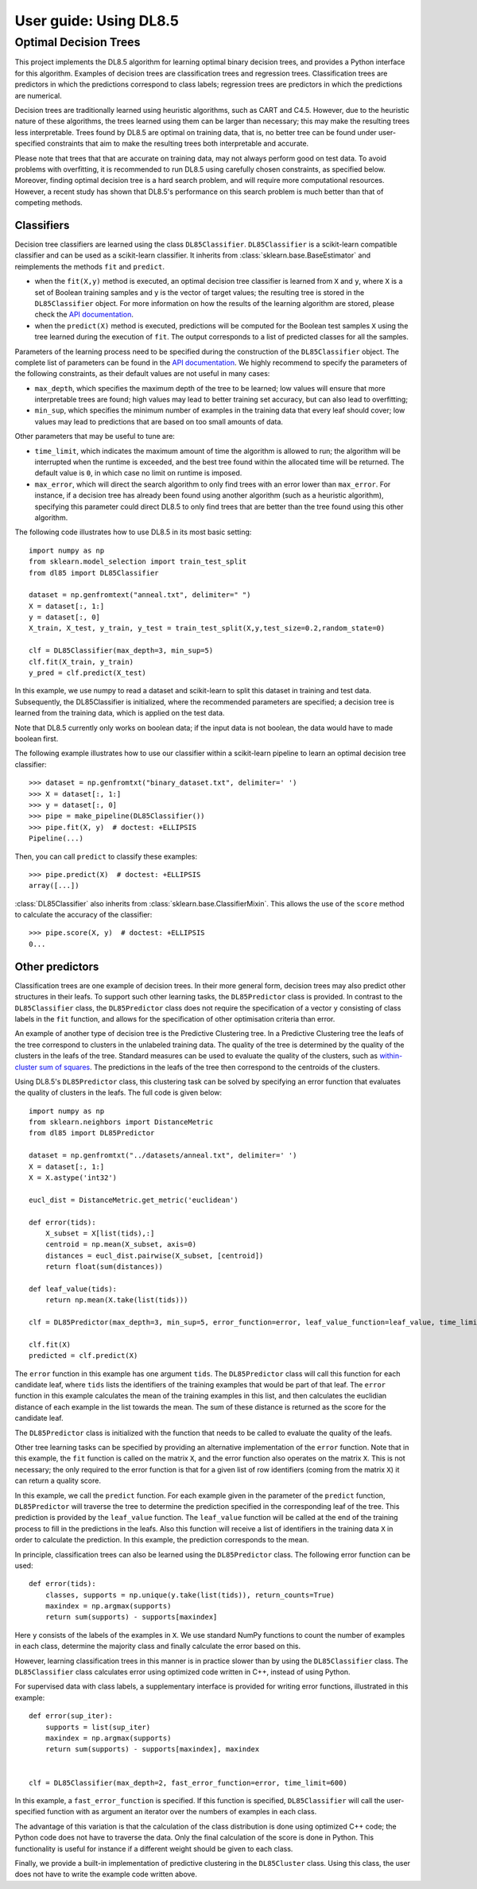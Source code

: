 .. title:: User guide : contents

.. _user_guide:

=======================
User guide: Using DL8.5
=======================

Optimal Decision Trees
----------------------

This project implements the DL8.5 algorithm for learning optimal binary decision trees, 
and provides a Python interface for this algorithm. 
Examples of decision trees are classification trees and regression trees. 
Classification trees are predictors in which the predictions correspond to class labels; 
regression trees are predictors in which the predictions are numerical.

Decision trees are traditionally learned using heuristic algorithms, such as CART and C4.5.
However, due to the heuristic nature of these algorithms, the trees learned using them can be larger than 
necessary; this may make the resulting trees less interpretable. Trees found by DL8.5 are optimal on training data,
that is, no better tree can be found under user-specified constraints that aim to make the resulting
trees both interpretable and accurate.

Please note that trees that that are accurate on training data, may not always perform good on test data. To avoid 
problems with overfitting, it is recommended to run DL8.5 using carefully chosen constraints, as specified below. Moreover,
finding optimal decision tree is a hard search problem, and will require more computational resources. 
However, a recent study has shown that DL8.5's performance on this search problem is much better than that of
competing methods.

Classifiers
~~~~~~~~~~~

Decision tree classifiers are learned using the class ``DL85Classifier``. 
``DL85Classifier`` is a scikit-learn compatible classifier and can be used as a scikit-learn
classifier. It inherits from :class:`sklearn.base.BaseEstimator` and reimplements the methods ``fit`` and ``predict``.

* when the ``fit(X,y)`` method is executed, an optimal decision tree classifier is learned from ``X`` and ``y``, where ``X`` is a set of Boolean training samples and ``y`` is the  vector of target values; the resulting tree is stored in the ``DL85Classifier`` object. For more information on how the results of the learning algorithm are stored, please check the  `API documentation <api.html>`_.
* when the ``predict(X)`` method is executed, predictions will be computed for the Boolean test samples ``X`` using the tree
  learned during the execution of ``fit``. The output corresponds to a list of predicted classes for all the
  samples.

Parameters of the learning process need to be specified during the construction of the ``DL85Classifier`` object. 
The complete list of parameters can be found in the `API documentation <api.html>`_. We highly recommend to
specify the parameters of the following constraints, as their default values are not useful in many cases:

* ``max_depth``, which specifies the maximum depth of the tree to be learned; low values will ensure that more interpretable trees are found; high values may lead to better training set accuracy, but can also lead to overfitting;
* ``min_sup``, which specifies the minimum number of examples in the training data that every leaf should cover; low values may lead to predictions that are based on too small amounts of data.

Other parameters that may be useful to tune are:

* ``time_limit``, which indicates the maximum amount of time the algorithm is allowed to run; the algorithm will be interrupted when the runtime is exceeded, and the best tree found within the allocated time will be returned. The default value is ``0``, in which case no limit on runtime is imposed.
* ``max_error``, which will direct the search algorithm to only find trees with an error lower than ``max_error``. For instance, if a decision tree has already been found using another algorithm (such as a heuristic algorithm), specifying this parameter could direct DL8.5 to only find trees that are better than the tree found using this other algorithm.



.. In addition, scikit-learn provides a mixin, i.e. :class:`sklearn.base.ClassifierMixin`, which implements the ``score`` method which computes the accuracy score of the predictions.

.. One can import this mixin as::

..    >>> from sklearn.base import ClassifierMixin
.. The method ``fit`` gets ``X`` and ``y``
.. as input and should return ``self``. It should implement the ``predict``
.. function which should output the class inferred by the classifier.

The following code illustrates how to use DL8.5 in its most basic setting::

    import numpy as np
    from sklearn.model_selection import train_test_split
    from dl85 import DL85Classifier 

    dataset = np.genfromtext("anneal.txt", delimiter=" ")
    X = dataset[:, 1:]
    y = dataset[:, 0]
    X_train, X_test, y_train, y_test = train_test_split(X,y,test_size=0.2,random_state=0)

    clf = DL85Classifier(max_depth=3, min_sup=5)
    clf.fit(X_train, y_train)
    y_pred = clf.predict(X_test)

In this example, we use numpy to read a dataset and scikit-learn to split this dataset in training and test data.
Subsequently, the DL85Classifier is initialized, where the recommended parameters are specified; a decision tree is learned 
from the training data, which is applied on the test data.

Note that DL8.5 currently only works on boolean data; if the input data is not boolean, the data would have to made boolean first. 

The following example illustrates how to use our classifier within a scikit-learn pipeline to learn an optimal decision tree classifier::

    >>> dataset = np.genfromtxt("binary_dataset.txt", delimiter=' ')
    >>> X = dataset[:, 1:]
    >>> y = dataset[:, 0]
    >>> pipe = make_pipeline(DL85Classifier())
    >>> pipe.fit(X, y)  # doctest: +ELLIPSIS
    Pipeline(...)


Then, you can call ``predict`` to classify these examples::

    >>> pipe.predict(X)  # doctest: +ELLIPSIS
    array([...])



:class:`DL85Classifier` also inherits from 
:class:`sklearn.base.ClassifierMixin`. This allows the use of the ``score`` method to calculate 
the accuracy of the classifier::

    >>> pipe.score(X, y)  # doctest: +ELLIPSIS
    0...

Other predictors
~~~~~~~~~~~~~~~~

Classification trees are one example of decision trees. In their more general form, decision trees
may also predict other structures in their leafs. To support such other learning tasks, the ``DL85Predictor`` class
is provided. In contrast to the ``DL85Classifier`` class, the ``DL85Predictor`` class does not require the specification 
of a vector ``y`` consisting of class labels in the ``fit`` function, and allows for the specification of 
other optimisation criteria than error.

An example of another type of decision tree is the Predictive Clustering tree. In a Predictive Clustering tree
the leafs of the tree correspond to clusters in the unlabeled training data. The quality of the tree 
is determined by the quality of the clusters in the leafs of the tree. Standard measures can be used to
evaluate the quality of the clusters, such as `within-cluster sum of squares  <https://en.wikipedia.org/wiki/K-means_clustering>`_. The predictions in the leafs of the tree then correspond to the centroids of the clusters.

Using DL8.5's ``DL85Predictor`` class, this clustering task can be solved by specifying an error function 
that evaluates the quality of clusters in the leafs. The full code is given below::

    import numpy as np
    from sklearn.neighbors import DistanceMetric
    from dl85 import DL85Predictor

    dataset = np.genfromtxt("../datasets/anneal.txt", delimiter=' ')
    X = dataset[:, 1:]
    X = X.astype('int32')

    eucl_dist = DistanceMetric.get_metric('euclidean')

    def error(tids):
        X_subset = X[list(tids),:]
        centroid = np.mean(X_subset, axis=0)
        distances = eucl_dist.pairwise(X_subset, [centroid])
        return float(sum(distances))

    def leaf_value(tids):
        return np.mean(X.take(list(tids)))

    clf = DL85Predictor(max_depth=3, min_sup=5, error_function=error, leaf_value_function=leaf_value, time_limit=600)

    clf.fit(X)
    predicted = clf.predict(X)

The ``error`` function in this example has one argument ``tids``. The ``DL85Predictor`` class will call 
this function for each candidate leaf, where ``tids`` lists the identifiers of the training examples that would be part of that leaf. The ``error`` function in this example calculates the mean of the training examples in this list,
and then calculates the euclidian distance of each example in the list towards the mean. The sum of these 
distance is returned as the score for the candidate leaf.

The ``DL85Predictor`` class is initialized with the function that needs to be called to evaluate the quality of the 
leafs. 

Other tree learning tasks can be specified by providing an alternative implementation of the ``error`` function. 
Note that in this example, the ``fit`` function is called on the matrix ``X``, and the error function also operates
on the matrix ``X``. This is not necessary; the only required to the error function is that for a given list 
of row identifiers (coming from the matrix ``X``) it can return a quality score. 

In this example, we call the ``predict`` function. For each example given in the parameter of the ``predict`` function,
``DL85Predictor`` will traverse the tree to determine the prediction specified in the corresponding leaf of the tree. 
This prediction is provided by the ``leaf_value`` function. The ``leaf_value`` function will be called at the 
end of the training process to fill in the predictions in the leafs. Also this function will receive a list of 
identifiers in the training data ``X`` in order to calculate the prediction. In this example, the prediction 
corresponds to the mean.

In principle, classification trees can also be learned using the ``DL85Predictor`` class. The following
error function can be used::

    def error(tids):
        classes, supports = np.unique(y.take(list(tids)), return_counts=True)
        maxindex = np.argmax(supports)
        return sum(supports) - supports[maxindex]

Here ``y`` consists of the labels of the examples in ``X``. We use standard NumPy functions to count the 
number of examples in each class, determine the majority class and finally calculate the error based on this.

However, learning classification trees in this manner is in practice slower than by using the ``DL85Classifier`` class.
The ``DL85Classifier`` class calculates error using optimized code written in C++, instead of using Python.

For supervised data with class labels, a supplementary interface is provided for writing error functions, illustrated
in this example::

    def error(sup_iter):
        supports = list(sup_iter)
        maxindex = np.argmax(supports)
        return sum(supports) - supports[maxindex], maxindex


    clf = DL85Classifier(max_depth=2, fast_error_function=error, time_limit=600)

In this example, a ``fast_error_function`` is specified. If this function is specified, ``DL85Classifier`` 
will call the user-specified function with as argument an iterator over  the 
numbers of examples in each class.

The advantage of this variation is that the calculation of the class distribution is done using optimized C++ code;
the Python code does not have to traverse the data. Only the final calculation of the score is done in Python.
This functionality is useful for instance if a different weight should be given to each class.

Finally, we provide a built-in implementation of predictive clustering in the ``DL85Cluster`` class. 
Using this class, the user does not have to write the example code written above.




